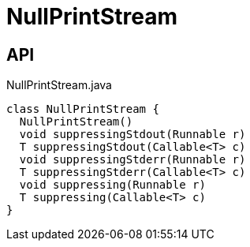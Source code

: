 = NullPrintStream
:Notice: Licensed to the Apache Software Foundation (ASF) under one or more contributor license agreements. See the NOTICE file distributed with this work for additional information regarding copyright ownership. The ASF licenses this file to you under the Apache License, Version 2.0 (the "License"); you may not use this file except in compliance with the License. You may obtain a copy of the License at. http://www.apache.org/licenses/LICENSE-2.0 . Unless required by applicable law or agreed to in writing, software distributed under the License is distributed on an "AS IS" BASIS, WITHOUT WARRANTIES OR  CONDITIONS OF ANY KIND, either express or implied. See the License for the specific language governing permissions and limitations under the License.

== API

[source,java]
.NullPrintStream.java
----
class NullPrintStream {
  NullPrintStream()
  void suppressingStdout(Runnable r)
  T suppressingStdout(Callable<T> c)
  void suppressingStderr(Runnable r)
  T suppressingStderr(Callable<T> c)
  void suppressing(Runnable r)
  T suppressing(Callable<T> c)
}
----

